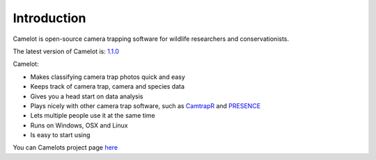 Introduction
------------

Camelot is open-source camera trapping software for wildlife researchers
and conservationists.

The latest version of Camelot is: `1.1.0 <http://camelot.bitpattern.com.au/release/camelot-1.1.0.zip>`__

Camelot:

-  Makes classifying camera trap photos quick and easy
-  Keeps track of camera trap, camera and species data
-  Gives you a head start on data analysis
-  Plays nicely with other camera trap software, such as
   `CamtrapR <https://cran.r-project.org/web/packages/camtrapR/index.html>`__
   and
   `PRESENCE <http://www.mbr-pwrc.usgs.gov/software/doc/presence/presence.html>`__
-  Lets multiple people use it at the same time
-  Runs on Windows, OSX and Linux
-  Is easy to start using

You can Camelots project page `here <https://gitlab.com/camelot-project/camelot>`__
